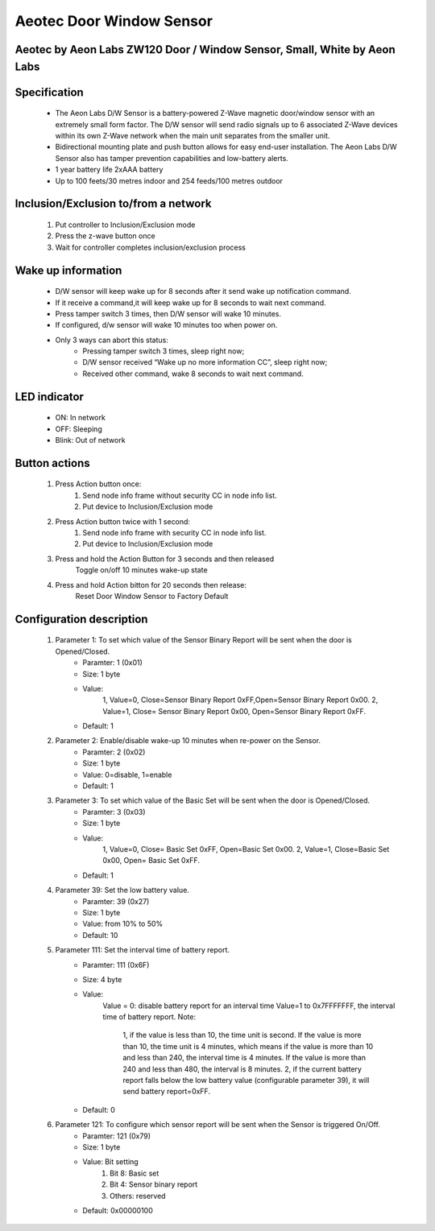 Aeotec Door Window Sensor
--------------------------------
Aeotec by Aeon Labs ZW120 Door / Window Sensor, Small, White by Aeon Labs
~~~~~~~~~~~~~~~~~~~~~~~~~~~~~~~~~~~~~~

	.. image:: ../../images/door_window/aeon_door_window.jpg
	.. :align: left

Specification
~~~~~~~~~~~~~~~~~~~
	- The Aeon Labs D/W Sensor is a battery-powered Z-Wave magnetic door/window sensor with an extremely small form factor. The D/W sensor will send radio signals up to 6 associated Z-Wave devices within its own Z-Wave network when the main unit separates from the smaller unit.
	- Bidirectional mounting plate and push button allows for easy end-user installation. The Aeon Labs D/W Sensor also has tamper prevention capabilities and low-battery alerts. 
	- 1 year battery life 2xAAA battery
	- Up to 100 feets/30 metres indoor and 254 feeds/100 metres outdoor

Inclusion/Exclusion to/from a network
~~~~~~~~~~~~~~~~~~~~~~~
	#. Put controller to Inclusion/Exclusion mode
	#. Press the z-wave button once
	#. Wait for controller completes inclusion/exclusion process
	
	.. image:: ../../images/door_window/aeon_door_window_d.jpg
	.. :align: left
	
Wake up information
~~~~~~~~~~~~~~~~~~~~~
	- D/W sensor will keep wake up for 8 seconds after it send wake up notification command. 
	- If it receive a command,it will keep wake up for 8 seconds to wait next command.
	- Press tamper switch 3 times, then D/W sensor will wake 10 minutes.
	- If configured, d/w sensor will wake 10 minutes too when power on.
	- Only 3 ways can abort this status:
		- Pressing tamper switch 3 times, sleep right now;
		- D/W sensor received “Wake up no more information CC”, sleep right now;
		- Received other command, wake 8 seconds to wait next command.

LED indicator
~~~~~~~~~~~~~~~~~~
	- ON: In network
	- OFF: Sleeping
	- Blink: Out of network

Button actions
~~~~~~~~~~~~~~~~~~
	#. Press Action button once: 
		1. Send node info frame without security CC in node info list.
		2. Put device to Inclusion/Exclusion mode
	#. Press Action button twice with 1 second:
		1. Send node info frame with security CC in node info list.
		2. Put device to Inclusion/Exclusion mode
	#. Press and hold the Action Button for 3 seconds and then released
		Toggle on/off 10 minutes wake-up state
	#. Press and hold Action bitton for 20 seconds then release:
		Reset Door Window Sensor to Factory Default

Configuration description
~~~~~~~~~~~~~~~~~~~~~~~~~~

	#. Parameter 1: To set which value of the Sensor Binary Report will be sent when the door is Opened/Closed.
		- Paramter: 1 (0x01)
		- Size: 1 byte
		- Value: 
			1, Value=0, Close=Sensor Binary Report 0xFF,Open=Sensor Binary Report 0x00.
			2, Value=1, Close= Sensor Binary Report 0x00, Open=Sensor Binary Report 0xFF.
		- Default: 1
	
	#. Parameter 2: Enable/disable wake-up 10 minutes when re-power on the Sensor. 
		- Paramter: 2 (0x02)
		- Size: 1 byte
		- Value: 0=disable, 1=enable
		- Default: 1
		
	#. Parameter 3: To set which value of the Basic Set will be sent when the door is Opened/Closed.
		- Paramter: 3 (0x03)
		- Size: 1 byte
		- Value: 
			1, Value=0, Close= Basic Set 0xFF, Open=Basic Set 0x00.
			2, Value=1, Close=Basic Set 0x00, Open= Basic Set 0xFF.
		- Default: 1
		
	#. Parameter 39: Set the low battery value.
		- Paramter: 39 (0x27)
		- Size: 1 byte
		- Value: from 10% to 50% 
		- Default: 10
		
	#. Parameter 111: Set the interval time of battery report.
		- Paramter: 111 (0x6F)
		- Size: 4 byte
		- Value: 
			Value = 0: disable battery report for an interval time
			Value=1 to 0x7FFFFFFF, the interval time of battery report.
			Note:
				1, if the value is less than 10, the time unit is second. If the value is more than 10, the time unit is 4 minutes, which means if the value is more than 10 and less than 240, the interval time is 4 minutes. If the value is more than 240 and less than 480, the interval is 8 minutes. 2, if the current battery report falls below the low battery value (configurable parameter 39), it will send battery report=0xFF.
		- Default: 0

	#. Parameter 121: To configure which sensor report will be sent when the Sensor is triggered On/Off.
		- Paramter: 121 (0x79)
		- Size: 1 byte
		- Value: Bit setting
			1. Bit 8: Basic set
			2. Bit 4: Sensor binary report
			3. Others: reserved
		- Default: 0x00000100

